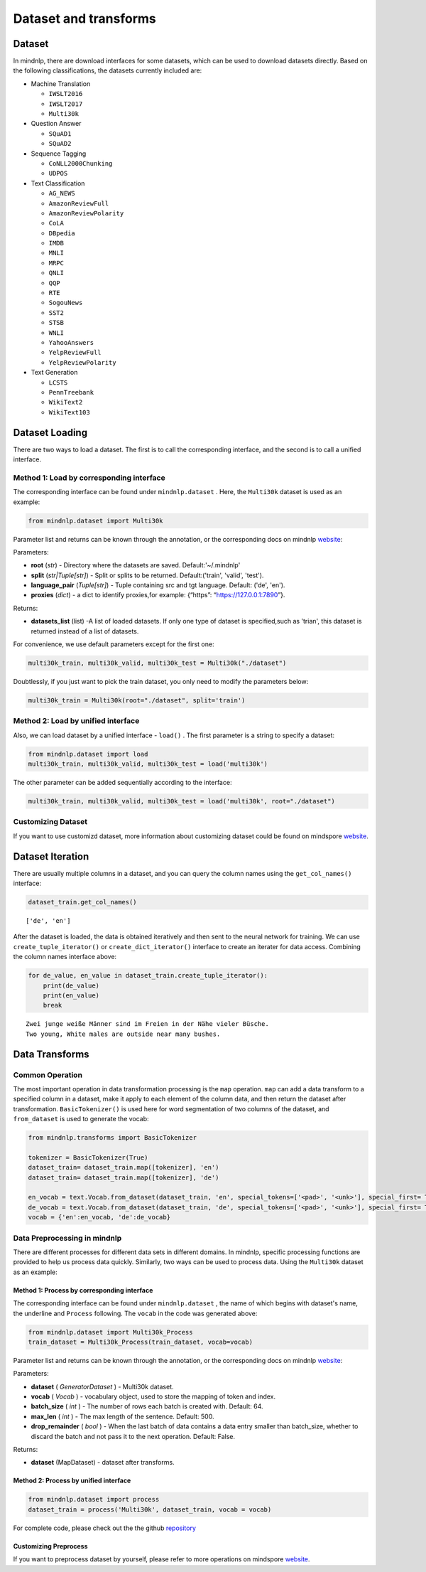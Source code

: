 Dataset and transforms
======================

Dataset
-------

In mindnlp, there are download interfaces for some datasets, which can
be used to download datasets directly. Based on the following
classifications, the datasets currently included are:

-  Machine Translation

   -  ​\ ``IWSLT2016``\ ​
   -  ​\ ``IWSLT2017``\ ​
   -  ​\ ``Multi30k``\ ​​

-  Question Answer

   -  ​\ ``SQuAD1``\ ​
   -  ​\ ``SQuAD2``\ ​​

-  Sequence Tagging

   -  ​\ ``CoNLL2000Chunking``\ ​
   -  ​\ ``UDPOS``\ ​

-  Text Classification

   -  ​\ ``AG_NEWS``\ ​
   -  ​\ ``AmazonReviewFull``\ ​
   -  ​\ ``AmazonReviewPolarity``\ ​
   -  ​\ ``CoLA``\ ​
   -  ​\ ``DBpedia``\ ​
   -  ​\ ``IMDB``\ ​
   -  ​\ ``MNLI``\ ​
   -  ​\ ``MRPC``\ ​
   -  ​\ ``QNLI``\ ​
   -  ​\ ``QQP``\ ​
   -  ​\ ``RTE``\ ​
   -  ​\ ``SogouNews``\ ​
   -  ​\ ``SST2``\ ​
   -  ​\ ``STSB``\ ​
   -  ​\ ``WNLI``\ ​
   -  ​\ ``YahooAnswers``\ ​
   -  ​\ ``YelpReviewFull``\ ​
   -  ​\ ``YelpReviewPolarity``\ ​

-  Text Generation

   -  ​\ ``LCSTS``\ ​
   -  ​\ ``PennTreebank``\ ​
   -  ​\ ``WikiText2``\ ​
   -  ​\ ``WikiText103``\ ​

Dataset Loading
---------------

There are two ways to load a dataset. The first is to call the
corresponding interface, and the second is to call a unified interface.

Method 1: Load by corresponding interface
^^^^^^^^^^^^^^^^^^^^^^^^^^^^^^^^^^^^^^^^^

The corresponding interface can be found under ``mindnlp.dataset`` .
Here, the ``Multi30k`` dataset is used as an example:

.. code:: python

   from mindnlp.dataset import Multi30k

Parameter list and returns can be known through the annotation, or the
corresponding docs on mindnlp
`website <https://mindnlp.cqu.ai/en/latest/api/dataset/machine_translation.html#module-mindnlp.dataset.machine_translation.multi30k>`__:

Parameters:

-  **root** (*str*) - Directory where the datasets are saved.
   Default:'~/.mindnlp'
-  **split** (*str|Tuple[str]*) - Split or splits to be returned.
   Default:('train', 'valid', 'test').
-  **language_pair** (*Tuple[str]*) - Tuple containing src and tgt
   language. Default: ('de', 'en').
-  **proxies** (*dict*) - a dict to identify proxies,for example:
   {“https”: “https://127.0.0.1:7890”}.

Returns:

-  **datasets_list** (list) -A list of loaded datasets. If only one type
   of dataset is specified,such as 'trian', this dataset is returned
   instead of a list of datasets.

For convenience, we use default parameters except for the first one:

.. code:: python

   multi30k_train, multi30k_valid, multi30k_test = Multi30k("./dataset")

Doubtlessly, if you just want to pick the train dataset, you only need
to modify the parameters below:

.. code:: python

   multi30k_train = Multi30k(root="./dataset", split='train')

Method 2: Load by unified interface
^^^^^^^^^^^^^^^^^^^^^^^^^^^^^^^^^^^

Also, we can load dataset by a unified interface - ``load()`` . The
first parameter is a string to specify a dataset:

.. code:: python

   from mindnlp.dataset import load
   multi30k_train, multi30k_valid, multi30k_test = load('multi30k')

The other parameter can be added sequentially according to the
interface:

.. code:: python

   multi30k_train, multi30k_valid, multi30k_test = load('multi30k', root="./dataset")

Customizing Dataset
^^^^^^^^^^^^^^^^^^^

If you want to use customizd dataset, more information about customizing
dataset could be found on mindspore
`website <https://www.mindspore.cn/tutorials/zh-CN/r1.9/beginner/dataset.html#%E8%87%AA%E5%AE%9A%E4%B9%89%E6%95%B0%E6%8D%AE%E9%9B%86>`__.

Dataset Iteration
-----------------

There are usually multiple columns in a dataset, and you can query the
column names using the ``get_col_names()`` interface:

.. code:: python

   dataset_train.get_col_names()

::

   ['de', 'en']

After the dataset is loaded, the data is obtained iteratively and then
sent to the neural network for training. We can use
``create_tuple_iterator()`` or ``create_dict_iterator()`` ​
interface to create an iterater for data access. Combining the column
names interface above:

.. code:: python

   for de_value, en_value in dataset_train.create_tuple_iterator():
       print(de_value)
       print(en_value)
       break

::

   Zwei junge weiße Männer sind im Freien in der Nähe vieler Büsche.
   Two young, White males are outside near many bushes.

Data Transforms
---------------

Common Operation
^^^^^^^^^^^^^^^^

The most important operation in data transformation processing is the
``map`` operation. ``map`` can add a data transform to a specified
column in a dataset, make it apply to each element of the column data,
and then return the dataset after transformation.
``BasicTokenizer()`` is used here for word segmentation of two
columns of the dataset, and ``from_dataset`` is used to generate the
vocab:

.. code:: python

   from mindnlp.transforms import BasicTokenizer

   tokenizer = BasicTokenizer(True)
   dataset_train= dataset_train.map([tokenizer], 'en')
   dataset_train= dataset_train.map([tokenizer], 'de')

   en_vocab = text.Vocab.from_dataset(dataset_train, 'en', special_tokens=['<pad>', '<unk>'], special_first= True)
   de_vocab = text.Vocab.from_dataset(dataset_train, 'de', special_tokens=['<pad>', '<unk>'], special_first= True)
   vocab = {'en':en_vocab, 'de':de_vocab}

Data Preprocessing in mindnlp
^^^^^^^^^^^^^^^^^^^^^^^^^^^^^

There are different processes for different data sets in different
domains. In mindnlp, specific processing functions are provided to help
us process data quickly. Similarly, two ways can be used to process
data. Using the ``Multi30k`` dataset as an example:

Method 1: Process by corresponding interface
""""""""""""""""""""""""""""""""""""""""""""

The corresponding interface can be found under ``mindnlp.dataset`` ,
the name of which begins with dataset's name, the underline and
``Process`` following. The ``vocab`` in the code was generated
above:

.. code:: python

   from mindnlp.dataset import Multi30k_Process
   train_dataset = Multi30k_Process(train_dataset, vocab=vocab)

Parameter list and returns can be known through the annotation, or the
corresponding docs on mindnlp
`website <https://mindnlp.cqu.ai/en/latest/api/dataset/machine_translation.html#module-mindnlp.dataset.machine_translation.multi30k>`__:

Parameters:

-  **dataset** ( *GeneratorDataset* ) - Multi30k dataset.
-  **vocab** ( *Vocab* ) - vocabulary object, used to store the
   mapping of token and index.
-  **batch_size** ( *int* ) - The number of rows each batch is
   created with. Default: 64.
-  **max_len** ( *int* ) - The max length of the sentence. Default:
   500.
-  **drop_remainder**  ( *bool* ) - When the last batch of data
   contains a data entry smaller than batch_size, whether to discard the
   batch and not pass it to the next operation. Default: False.

Returns:

-  **dataset** (MapDataset) - dataset after transforms.

Method 2: Process by unified interface
""""""""""""""""""""""""""""""""""""""

.. code:: python

   from mindnlp.dataset import process
   dataset_train = process('Multi30k', dataset_train, vocab = vocab)

For complete code, please check out the the github
`repository <https://github.com/mindspore-lab/mindnlp/blob/master/examples/machine_translation.py>`__

Customizing Preprocess
""""""""""""""""""""""

If you want to preprocess dataset by yourself, please refer to more
operations on mindspore
`website <https://www.mindspore.cn/tutorials/zh-CN/r1.9/beginner/transforms.html>`__.


